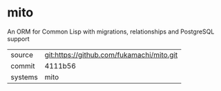 * mito

An ORM for Common Lisp with migrations, relationships and PostgreSQL support

|---------+-------------------------------------------|
| source  | git:https://github.com/fukamachi/mito.git |
| commit  | 4111b56                                   |
| systems | mito                                      |
|---------+-------------------------------------------|
